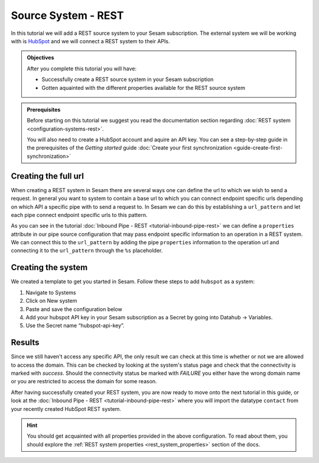 --------------------
Source System - REST
--------------------

In this tutorial we will add a REST source system to your Sesam subscription. The external system we will be working with is `HubSpot <https://www.hubspot.com/>`_ and we will connect a REST system to their APIs.

.. admonition:: Objectives

  After you complete this tutorial you will have:

  - Successfully create a REST source system in your Sesam subscription
  - Gotten aquainted with the different properties available for the REST source system

.. admonition:: Prerequisites
  
  Before starting on this tutorial we suggest you read the documentation section regarding :doc:`REST system <configuration-systems-rest>`.

  You will also need to create a HubSpot account and aquire an API key. You can see a step-by-step guide in the prerequisites of the *Getting started* guide :doc:`Create your first synchronization <guide-create-first-synchronization>`


Creating the full url
---------------------

When creating a REST system in Sesam there are several ways one can define the url to which we wish to send a request. In general you want to system to contain a base url to which you can connect endpoint specific urls depending on which API a specific pipe with to send a request to. In Sesam we can do this by establishing a ``url_pattern`` and let each pipe connect endpoint specific urls to this pattern. 

As you can see in the tutorial :doc:`Inbound Pipe - REST <tutorial-inbound-pipe-rest>` we can define a ``properties`` attribute in our pipe source configuration that may pass endpoint specific information to an operation in a REST system. We can connect this to the ``url_pattern`` by adding the pipe ``properties`` information to the operation url and connecting it to the ``url_pattern`` through the ``%s`` placeholder. 


Creating the system
-------------------

We created a template to get you started in Sesam. Follow these steps to add ``hubspot`` as a system:

#. Navigate to Systems
#. Click on New system
#. Paste and save the configuration below
#. Add your hubspot API key in your Sesam subscription as a Secret by going into Datahub -> Variables.
#. Use the Secret name “hubspot-api-key”.

.. code-block:: json
  :linenos:

  {
    "_id": "hubspot",
    "type": "system:rest",
    "headers": {
      "Content-Type": "application/json"
    },
    "operations": {
      "get": {
        "method": "GET",
        "url": "{{ properties.url }}&"
      }
    },
    "rate_limiting_delay": 60,
    "rate_limiting_retries": 3,
    "url_pattern": "https://api.hubapi.com/crm/v3/objects/%shapikey=$SECRET(hubspot-api-key)",
    "verify_ssl": true
  }

Results
-------

Since we still haven't access any specific API, the only result we can check at this time is whether or not we are allowed to access the domain. This can be checked by looking at the system's status page and check that the connectivity is marked with *success*. Should the connectivity status be marked with *FAILURE* you either have the wrong domain name or you are restricted to access the domain for some reason.

.. image:: images/tutorials/tutorial-source-system-rest-connectivity.png
    :width: 1400px
    :align: center
    :alt: Generic pipe concept    

After having successfully created your REST system, you are now ready to move onto the next tutorial in this guide, or look at the :doc:`Inbound Pipe - REST <tutorial-inbound-pipe-rest>` where you will import the datatype ``contact`` from your recently created HubSpot REST system. 

.. hint::

  You should get acquainted with all properties provided in the above configuration. To read about them, you should explore the :ref:`REST system properties <rest_system_properties>` section of the docs.

